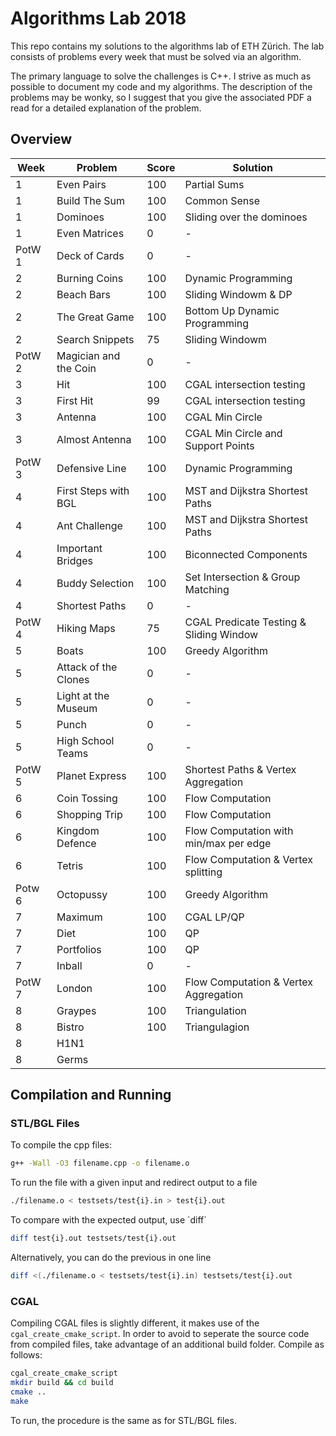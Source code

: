* Algorithms Lab 2018
This repo contains my solutions to the algorithms lab of ETH Zürich. The lab consists of problems every week that must be solved via an algorithm. 

The primary language to solve the challenges is C++. I strive as much as possible to document my code and my algorithms. The description of the problems may be wonky, so I suggest that you give the associated PDF a read for a detailed explanation of the problem.

** Overview
|   Week | Problem               | Score | Solution                                |
|--------+-----------------------+-------+-----------------------------------------|
|      1 | Even Pairs            |   100 | Partial Sums                            |
|      1 | Build The Sum         |   100 | Common Sense                            |
|      1 | Dominoes              |   100 | Sliding over the dominoes               |
|      1 | Even Matrices         |     0 | -                                       |
| PotW 1 | Deck of Cards         |     0 | -                                       |
|      2 | Burning Coins         |   100 | Dynamic Programming                     |
|      2 | Beach Bars            |   100 | Sliding Windowm & DP                    |
|      2 | The Great Game        |   100 | Bottom Up Dynamic Programming           |
|      2 | Search Snippets       |    75 | Sliding Windowm                         |
| PotW 2 | Magician and the Coin |     0 | -                                       |
|      3 | Hit                   |   100 | CGAL intersection testing               |
|      3 | First Hit             |    99 | CGAL intersection testing               |
|      3 | Antenna               |   100 | CGAL Min Circle                         |
|      3 | Almost Antenna        |   100 | CGAL Min Circle and Support Points      |
| PotW 3 | Defensive Line        |   100 | Dynamic Programming                     |
|      4 | First Steps with BGL  |   100 | MST and Dijkstra Shortest Paths         |
|      4 | Ant Challenge         |   100 | MST and Dijkstra Shortest Paths         |
|      4 | Important Bridges     |   100 | Biconnected Components                  |
|      4 | Buddy Selection       |   100 | Set Intersection & Group Matching       |
|      4 | Shortest Paths        |     0 | -                                       |
| PotW 4 | Hiking Maps           |    75 | CGAL Predicate Testing & Sliding Window |
|      5 | Boats                 |   100 | Greedy Algorithm                        |
|      5 | Attack of the Clones  |     0 | -                                       |
|      5 | Light at the Museum   |     0 | -                                       |
|      5 | Punch                 |     0 | -                                       |
|      5 | High School Teams     |     0 | -                                       |
| PotW 5 | Planet Express        |   100 | Shortest Paths & Vertex Aggregation     |
|      6 | Coin Tossing          |   100 | Flow Computation                        |
|      6 | Shopping Trip         |   100 | Flow Computation                        |
|      6 | Kingdom Defence       |   100 | Flow Computation with min/max per edge  |
|      6 | Tetris                |   100 | Flow Computation & Vertex splitting     |
| Potw 6 | Octopussy             |   100 | Greedy Algorithm                        |
|      7 | Maximum               |   100 | CGAL LP/QP                              |
|      7 | Diet                  |   100 | QP                                      |
|      7 | Portfolios            |   100 | QP                                      |
|      7 | Inball                |     0 | -                                       |
| PotW 7 | London                |   100 | Flow Computation & Vertex Aggregation   |
|      8 | Graypes               |   100 | Triangulation                           |
|      8 | Bistro                |   100 | Triangulagion                           |
|      8 | H1N1                  |       |                                         |
|      8 | Germs                 |       |                                         |

** Compilation and Running
*** STL/BGL Files
To compile the cpp files:
#+BEGIN_SRC bash
g++ -Wall -O3 filename.cpp -o filename.o
#+END_SRC

To run the file with a given input and redirect output to a file
#+BEGIN_SRC bash
./filename.o < testsets/test{i}.in > test{i}.out
#+END_SRC

To compare with the expected output, use `diff`
#+BEGIN_SRC bash
diff test{i}.out testsets/test{i}.out
#+END_SRC

Alternatively, you can do the previous in one line
#+BEGIN_SRC bash
diff <(./filename.o < testsets/test{i}.in) testsets/test{i}.out
#+END_SRC

*** CGAL
Compiling CGAL files is slightly different, it makes use of the ~cgal_create_cmake_script~.
In order to avoid to seperate the source code from compiled files, take advantage of an additional build folder.
Compile as follows:
#+BEGIN_SRC bash
cgal_create_cmake_script
mkdir build && cd build
cmake ..
make
#+END_SRC

To run, the procedure is the same as for STL/BGL files.
